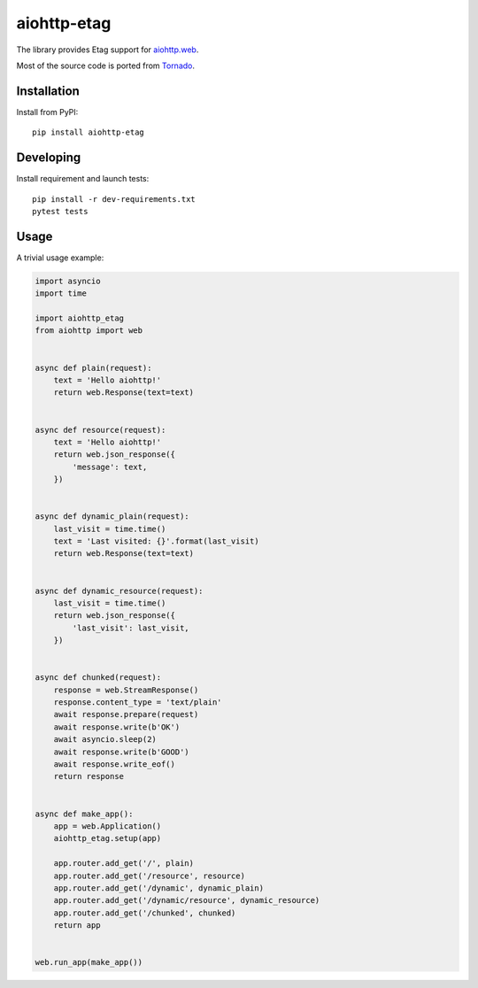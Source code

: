 aiohttp-etag
============

The library provides Etag support for `aiohttp.web`__.

Most of the source code is ported from `Tornado`__.

.. _aiohttp_web: https://aiohttp.readthedocs.io/en/latest/web.html
.. _Tornado: https://www.tornadoweb.org/

__ aiohttp_web_

__ Tornado_

Installation
------------
Install from PyPI::

    pip install aiohttp-etag


Developing
----------

Install requirement and launch tests::

    pip install -r dev-requirements.txt
    pytest tests

Usage
-----

A trivial usage example:

.. code:: python

    import asyncio
    import time

    import aiohttp_etag
    from aiohttp import web


    async def plain(request):
        text = 'Hello aiohttp!'
        return web.Response(text=text)


    async def resource(request):
        text = 'Hello aiohttp!'
        return web.json_response({
            'message': text,
        })


    async def dynamic_plain(request):
        last_visit = time.time()
        text = 'Last visited: {}'.format(last_visit)
        return web.Response(text=text)


    async def dynamic_resource(request):
        last_visit = time.time()
        return web.json_response({
            'last_visit': last_visit,
        })


    async def chunked(request):
        response = web.StreamResponse()
        response.content_type = 'text/plain'
        await response.prepare(request)
        await response.write(b'OK')
        await asyncio.sleep(2)
        await response.write(b'GOOD')
        await response.write_eof()
        return response


    async def make_app():
        app = web.Application()
        aiohttp_etag.setup(app)

        app.router.add_get('/', plain)
        app.router.add_get('/resource', resource)
        app.router.add_get('/dynamic', dynamic_plain)
        app.router.add_get('/dynamic/resource', dynamic_resource)
        app.router.add_get('/chunked', chunked)
        return app


    web.run_app(make_app())
